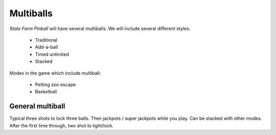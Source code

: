 Multiballs
==========

*State Farm Pinball* will have several multiballs. We will include
several different styles:

   * Traditional
   * Add-a-ball
   * Timed unlimited
   * Stacked

Modes in the game which include multiball:

   * Petting zoo escape
   * Basketball

General multiball
-----------------

Typical three shots to lock three balls. Then jackpots / super jackpots while you play. Can be stacked with other
modes. After the first time through, two shot to light/lock.